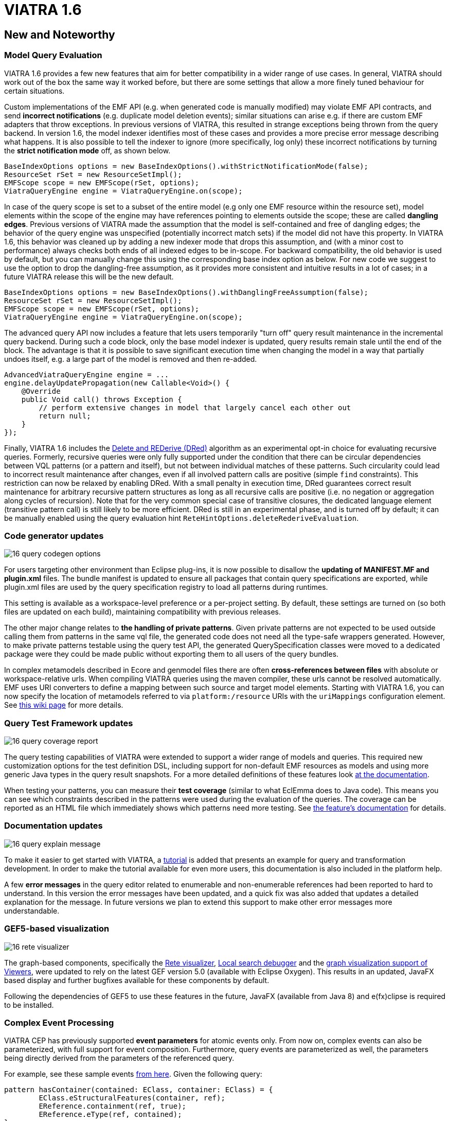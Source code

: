 ifdef::env-github,env-browser[:outfilesuffix: .adoc]
ifndef::rootdir[:rootdir: ./]
:imagesdir: {rootdir}/images
= VIATRA 1.6

== New and Noteworthy

=== Model Query Evaluation

VIATRA 1.6 provides a few new features that aim for better compatibility in a wider range of use cases. In general, VIATRA should work out of the box the same way it worked before, but there are some settings that allow a more finely tuned behaviour for certain situations.

Custom implementations of the EMF API (e.g. when generated code is manually modified) may violate EMF API contracts, and send *incorrect notifications* (e.g. duplicate model deletion events); similar situations can arise e.g. if there are custom EMF adapters that throw exceptions. In previous versions of VIATRA, this resulted in strange exceptions being thrown from the query backend. In version 1.6, the model indexer identifies most of these cases and provides a more precise error message describing what happens. It is also possible to tell the indexer to ignore (more specifically, log only) these incorrect notifications by turning the *strict notification mode* off, as shown below.

[[v16-strictnotifications]]
[source,java]
----
BaseIndexOptions options = new BaseIndexOptions().withStrictNotificationMode(false); 
ResourceSet rSet = new ResourceSetImpl();
EMFScope scope = new EMFScope(rSet, options);
ViatraQueryEngine engine = ViatraQueryEngine.on(scope);
----


In case of the query scope is set to a subset of the entire model (e.g only one EMF resource within the resource set), model elements within the scope of the engine may have references pointing to elements outside the scope; these are called *dangling edges*. Previous versions of VIATRA made the assumption that the model is self-contained and free of dangling edges; the behavior of the query engine was unspecified (potentially incorrect match sets) if the model did not have this property. In VIATRA 1.6, this behavior was cleaned up by adding a new indexer mode that drops this assumption, and (with a minor cost to performance) always checks both ends of all indexed edges to be in-scope. For backward compatibility, the old behavior is used by default, but you can manually change this using the corresponding base index option as below. For new code we suggest to use the option to drop the dangling-free assumption, as it provides more consistent and intuitive results in a lot of cases; in a future VIATRA release this will be the new default.

[[v16-danglingfree]]
[source,java]
----
BaseIndexOptions options = new BaseIndexOptions().withDanglingFreeAssumption(false); 
ResourceSet rSet = new ResourceSetImpl();
EMFScope scope = new EMFScope(rSet, options);
ViatraQueryEngine engine = ViatraQueryEngine.on(scope);
----


The advanced query API now includes a feature that lets users temporarily "turn off" query result maintenance in the incremental query backend. During such a code block, only the base model indexer is updated, query results remain stale until the end of the block. The advantage is that it is possible to save significant execution time when changing the model in a way that partially undoes itself, e.g. a large part of the model is removed and then re-added. 
[[v16-delay]]
[source,java]
----
AdvancedViatraQueryEngine engine = ...
engine.delayUpdatePropagation(new Callable<Void>() {
    @Override
    public Void call() throws Exception {
        // perform extensive changes in model that largely cancel each other out
        return null;
    }
});
----


Finally, VIATRA 1.6 includes the http://dl.acm.org/citation.cfm?id=170066[Delete and REDerive (DRed)] algorithm as an experimental opt-in choice for evaluating recursive queries. Formerly, recursive queries were only fully supported under the condition that there can be circular dependencies between VQL patterns (or a pattern and itself), but not between individual matches of these patterns. Such circularity could lead to incorrect result maintenance after changes, even if all involved pattern calls are positive (simple `find` constraints). This restriction can now be relaxed by enabling DRed. With a small penalty in execution time, DRed guarantees correct result maintenance for arbitrary recursive pattern structures as long as all recursive calls are positive (i.e. no negation or aggregation along cycles of recursion). Note that for the very common special case of transitive closures, the dedicated language element (transitive pattern call) is still likely to be more efficient. DRed is still in an experimental phase, and is turned off by default; it can be manually enabled using the query evaluation hint `ReteHintOptions.deleteRederiveEvaluation`.

=== Code generator updates

image:16_query_codegen_options.png[]

For users targeting other environment than Eclipse plug-ins, it is now possible to disallow the *updating of MANIFEST.MF and plugin.xml* files. The bundle manifest is updated to ensure all packages that contain query specifications are exported, while plugin.xml files are used by the query specification registry to load all patterns during runtimes.

This setting is available as a workspace-level preference or a per-project setting. By default, these settings are turned on (so both files are updated on each build), maintaining compatibility with previous releases.

The other major change relates to *the handling of private patterns*. Given private patterns are not expected to be used outside calling them from patterns in the same vql file, the generated code does not need all the type-safe wrappers generated. However, to make private patterns testable using the query test API, the generated QuerySpecification classes were moved to a dedicated package were they could be made public without exporting them to all users of the query bundles.

In complex metamodels described in Ecore and genmodel files there are often *cross-references between files* with absolute or workspace-relative urls. When compiling VIATRA queries using the maven compiler, these urls cannot be resolved automatically. EMF uses URI converters to define a mapping between such source and target model elements. Starting with VIATRA 1.6, you can now specify the location of metamodels referred to via `platform:/resource` URIs with the `uriMappings` configuration element. See http://wiki.eclipse.org/VIATRA/UserDocumentation/Build#viatra-maven-plugin[this wiki page] for more details.

=== Query Test Framework updates

image:16_query_coverage_report.png[]

The query testing capabilities of VIATRA were extended to support a wider range of models and queries. This required new customization options for the test definition DSL, including support for non-default EMF resources as models and using more generic Java types in the query result snapshots. For a more detailed definitions of these features look http://wiki.eclipse.org/VIATRA/Query/UserDocumentation/QueryTestFramework[at the documentation].

When testing your patterns, you can measure their *test coverage* (similar to what EclEmma does to Java code). This means you can see which constraints described in the patterns were used during the evaluation of the queries. The coverage can be reported as an HTML file which immediately shows which patterns need more testing. See http://wiki.eclipse.org/VIATRA/Query/UserDocumentation/QueryTestFramework#Coverage_analysis_and_reporting[the feature's documentation] for details.

=== Documentation updates

image:16_query_explain_message.png[]

To make it easier to get started with VIATRA, a http://www.eclipse.org/viatra/documentation/tutorial.html[tutorial] is added that presents an example for query and transformation development. In order to make the tutorial available for even more users, this documentation is also included in the platform help. 

A few *error messages* in the query editor related to enumerable and non-enumerable references had been reported to hard to understand. In this version the error messages have been updated, and a quick fix was also added that updates a detailed explanation for the message. In future versions we plan to extend this support to make other error messages more understandable.

=== GEF5-based visualization

image:16_rete_visualizer.png[]

The graph-based components, specifically the http://wiki.eclipse.org/VIATRA/Query/UserDocumentation/RETE_Visualizer[Rete visualizer], http://wiki.eclipse.org/VIATRA/Query/UserDocumentation/LocalSearch_DebuggerTooling[Local search debugger] and the http://wiki.eclipse.org/VIATRA/Addon/VIATRA_Viewers[graph visualization support of Viewers], were updated to rely on the latest GEF version 5.0 (available with Eclipse Oxygen). This results in an updated, JavaFX based display and further bugfixes available for these components by default.

Following the dependencies of GEF5 to use these features in the future, JavaFX (available from Java 8) and e(fx)clipse is required to be installed.

=== Complex Event Processing

VIATRA CEP has previously supported *event parameters* for atomic events only. From now on, complex events can also be parameterized, with full support for event composition. Furthermore, query events are parameterized as well, the parameters being directly derived from the parameters of the referenced query.

For example, see these sample events https://github.com/viatra/viatra-cep-examples/tree/master/minimal-samples/QueryEvent[from here]. Given the following query:
[[v16-cep-parameters]]
[source,vql]
----
pattern hasContainer(contained: EClass, container: EClass) = {
	EClass.eStructuralFeatures(container, ref);
	EReference.containment(ref, true);
	EReference.eType(ref, contained);
}
----

We can define a parameterized query event and compose it into a parameterized complex event:
[[v16-parameterizedevent]]
[source,vql]
----
queryEvent addContainer(contained:EObject, container:EObject) 
	as hasContainer(contained, container) found

complexEvent addContainer2(cned:EObject, container1:EObject, container2:EObject) {
	as (addContainer(cned, container1) -> addContainer(cned, container2))
}
----

=== Design Space Exploration

VIATRA-DSE got a few incremental updates and bug fixes.

A new exploration algorithm called *best-first search* has been added that will eventually explore the whole design space (if it is finite of course) always continuing with the best possible choice. It can be instantiated with `Strategies.createBestFirstStrategy(int maxDepth)`. It also has two configuration possibilities: `continueIfHardObjectivesFulfilled()` (so it won't backtrack if a solution is found) and `goOnOnlyIfFitnessIsBetter()` (so it won't explore equally good states immediately, only better ones). Currently it is implemented without multithreading.

The utility function `DesignSpaceExplorer.saveModels()` will save all solutions as EMF models. See API doc for details.

`DepthHardObjective` has been introduced that provides minimum and maximum depth criteria for solutions. Can be instantiated with `Objectives.createDepthHardObjective()`.

Performance has been improved by a better backtracking mechanism: when an exploration strategy resets to an other trajectory for exploring other areas of the design space and if the new and the old trajectory start with the same rule applications, then it will only backtrack to their last common state.

=== Additional issues
For a complete list of fixed issues for VIATRA 1.6 consult https://projects.eclipse.org/projects/modeling.viatra/releases/1.6.0/bugs

== Migrating to VIATRA 1.6

=== Recommended new indexing option for handling dangling edges
A a new filter option was introduced in this release regarding dangling edges (i.e. references pointing to objects outside the scope of the query engine). The old version made the assumptions that there are no such dangling edges whatsoever, and thus did not apply a filter to reject query matches that would involve such a dangling edge. This led to surprising results in some cases. For more predictable results and more straightforward semantics, we now allow the user to turn off this assumption, so that the appropriate checks will be performed (at a slight cost in performance).

For new code, and for any existing users that experienced problems with the unpredictability of dangling edges, we suggest to use the newly introduced option to drop the dangling-free assumption. In a future VIATRA release this will be the new default. 

[[v16-dangling-migration]]
[source,vql]
----
BaseIndexOptions options = new BaseIndexOptions().withDanglingFreeAssumption(false); 
ResourceSet rSet = new ResourceSetImpl();
EMFScope scope = new EMFScope(rSet, options);
ViatraQueryEngine engine = ViatraQueryEngine.on(scope);
----

=== API break in Transitive Closure Library
This API breaking change affects users of the org.eclipse.viatra.query.runtime.base.itc Java library for incremental transitive closure computation over custom graph data sources. 

*Not affected*: 

* users of the transitive closure language element in vql. 
* users of `TransitiveClosureHelper` providing transitive closure of EMF references. 
* users of the graph representation `org.eclipse.viatra.query.runtime.base.itc.graphimpl.Graph`.

*Details*: 
We have changed the way how the multiset of incoming/outgoing graph edges is represented in interfaces `IGraphDataSource` and `IBiDirectionalGraphDataSource`. The old interface used a `java.util.List` of vertices (parallel edges represented as multiple entries in the list), while the new interface uses `java.util.Map` with vertices as keys, and positive integers representing the count of parallel edges as values. The graph observer interface is unchanged.

=== Dependency changes related to Guava

In the Oxygen release train, multiple versions of Guava are available. In order to ensure VIATRA uses a single Guava version, all framework projects now import Guava with package imports, and set the corresponding ''uses'' constraints for all packages where Guava packages are exported.

For projects using the VIATRA framework everything should work as before. However, if there are issues with multiple Guava versions colliding, check whether any of your classes have Guava types on its API (e.g. check superclasses, parameter and return types; most common candidates are Predicate and Function instances). If any such case is available, the following steps are required to ensure the single Guava version:

* Replace required bundle declarations of `com.google.guava` with appropriate package imports declarations.
* For each package export declaration that includes Guava classes on its API, add a uses constraints as follows: `org.eclipse.viatra.query.runtime.emf;
  uses:="com.google.common.collect",`

For more details about the issue, and uses constraint violations in general, look at http://blog.springsource.com/2008/10/20/understanding-the-osgi-uses-directive/
